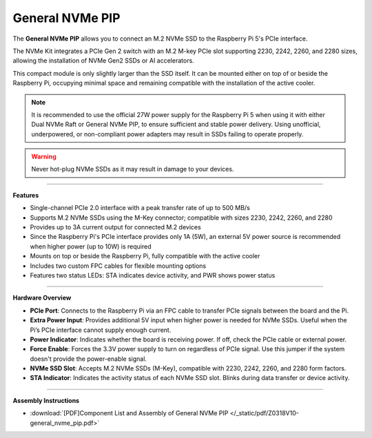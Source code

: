 
General NVMe PIP
===============================================

.. .. image:: img/O0929V10-PIC.png
..     :align: center


The **General NVMe PIP** allows you to connect an M.2 NVMe SSD to the Raspberry Pi 5's PCIe interface.

The NVMe Kit integrates a PCIe Gen 2 switch with an M.2 M-key PCIe slot supporting 2230, 2242, 2260, and 2280 sizes, allowing the installation of NVMe Gen2 SSDs or AI accelerators.

This compact module is only slightly larger than the SSD itself. It can be mounted either on top of or beside the Raspberry Pi, occupying minimal space and remaining compatible with the installation of the active cooler.

.. note:: It is recommended to use the official 27W power supply for the Raspberry Pi 5 when using it with either Dual NVMe Raft or General NVMe PIP, to ensure sufficient and stable power delivery. Using unofficial, underpowered, or non-compliant power adapters may result in SSDs failing to operate properly.

.. warning:: Never hot-plug NVMe SSDs as it may result in damage to your devices.

-------------------------------------------------

**Features**

- Single-channel PCIe 2.0 interface with a peak transfer rate of up to 500 MB/s
- Supports M.2 NVMe SSDs using the M-Key connector; compatible with sizes 2230, 2242, 2260, and 2280
- Provides up to 3A current output for connected M.2 devices
- Since the Raspberry Pi's PCIe interface provides only 1A (5W), an external 5V power source is recommended when higher power (up to 10W) is required
- Mounts on top or beside the Raspberry Pi, fully compatible with the active cooler
- Includes two custom FPC cables for flexible mounting options
- Features two status LEDs: STA indicates device activity, and PWR shows power status


-----------------------------------------------------------------------

**Hardware Overview**


.. image:: img/O0929V10-B1.png
    :align: center


* **PCIe Port**: Connects to the Raspberry Pi via an FPC cable to transfer PCIe signals between the board and the Pi.
* **Extra Power Input**: Provides additional 5V input when higher power is needed for NVMe SSDs. Useful when the Pi’s PCIe interface cannot supply enough current.
* **Power Indicator**: Indicates whether the board is receiving power. If off, check the PCIe cable or external power.
* **Force Enable**: Forces the 3.3V power supply to turn on regardless of PCIe signal. Use this jumper if the system doesn't provide the power-enable signal.
* **NVMe SSD Slot**: Accepts M.2 NVMe SSDs (M-Key), compatible with 2230, 2242, 2260, and 2280 form factors.
* **STA Indicator**: Indicates the activity status of each NVMe SSD slot. Blinks during data transfer or device activity.



-------------------------------------------------

**Assembly Instructions**

* :download:`[PDF]Component List and Assembly of General NVMe PIP </_static/pdf/Z0318V10-general_nvme_pip.pdf>`
